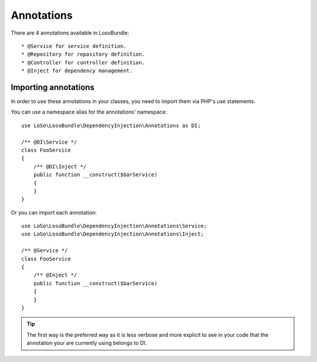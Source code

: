 Annotations
===========

There are 4 annotations available in LosoBundle::

* @Service for service definition.
* @Repository for repository definition.
* @Controller for controller definition.
* @Inject for dependency management.

Importing annotations
---------------------

In order to use these annotations in your classes, you need to import them via
PHP's use statements.

You can use a namespace alias for the annotations' namespace::

    use LoSo\LosoBundle\DependencyInjection\Annotations as DI;

    /** @DI\Service */
    class FooService
    {
        /** @DI\Inject */
        public function __construct($barService)
        {
        }
    }

Or you can import each annotation::

    use LoSo\LosoBundle\DependencyInjection\Annotations\Service;
    use LoSo\LosoBundle\DependencyInjection\Annotations\Inject;

    /** @Service */
    class FooService
    {
        /** @Inject */
        public function __construct($barService)
        {
        }
    }

.. tip::

    The first way is the preferred way as it is less verbose and more explicit
    to see in your code that the annotation your are currently using belongs to
    DI.

